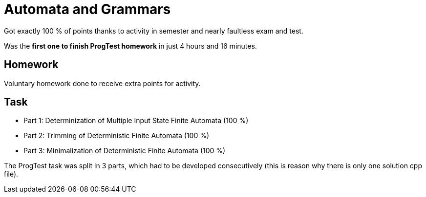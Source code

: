 = Automata and Grammars

Got exactly 100 % of points thanks to activity in semester and nearly faultless exam and test. +

Was the *first one to finish ProgTest homework* in just 4 hours and 16 minutes.

== Homework

Voluntary homework done to receive extra points for activity.

== Task

 - Part 1: Determinization of Multiple Input State Finite Automata (100 %)
 - Part 2: Trimming of Deterministic Finite Automata (100 %)
 - Part 3: Minimalization of Deterministic Finite Automata (100 %)

The ProgTest task was split in 3 parts, which had to be developed consecutively (this is reason why there is only one solution cpp file).